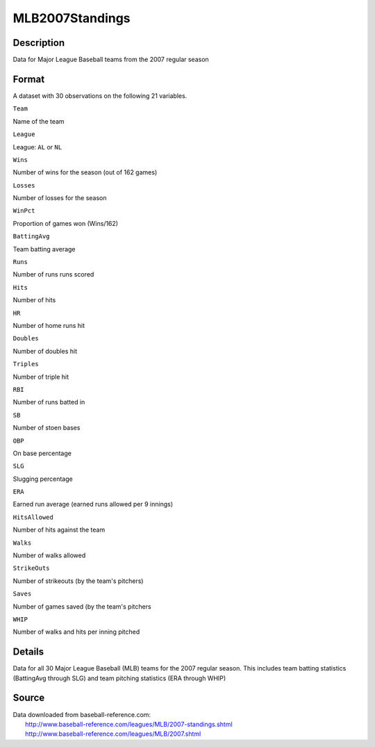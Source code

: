 +--------------------------------------+--------------------------------------+
| MLB2007Standings                     |
| R Documentation                      |
+--------------------------------------+--------------------------------------+

MLB2007Standings
----------------

Description
~~~~~~~~~~~

Data for Major League Baseball teams from the 2007 regular season

Format
~~~~~~

A dataset with 30 observations on the following 21 variables.

``Team``

Name of the team

``League``

League: ``AL`` or ``NL``

``Wins``

Number of wins for the season (out of 162 games)

``Losses``

Number of losses for the season

``WinPct``

Proportion of games won (Wins/162)

``BattingAvg``

Team batting average

``Runs``

Number of runs runs scored

``Hits``

Number of hits

``HR``

Number of home runs hit

``Doubles``

Number of doubles hit

``Triples``

Number of triple hit

``RBI``

Number of runs batted in

``SB``

Number of stoen bases

``OBP``

On base percentage

``SLG``

Slugging percentage

``ERA``

Earned run average (earned runs allowed per 9 innings)

``HitsAllowed``

Number of hits against the team

``Walks``

Number of walks allowed

``StrikeOuts``

Number of strikeouts (by the team's pitchers)

``Saves``

Number of games saved (by the team's pitchers

``WHIP``

Number of walks and hits per inning pitched

Details
~~~~~~~

Data for all 30 Major League Baseball (MLB) teams for the 2007 regular
season. This includes team batting statistics (BattingAvg through SLG)
and team pitching statistics (ERA through WHIP)

Source
~~~~~~

| Data downloaded from baseball-reference.com:
|  http://www.baseball-reference.com/leagues/MLB/2007-standings.shtml
|  http://www.baseball-reference.com/leagues/MLB/2007.shtml

